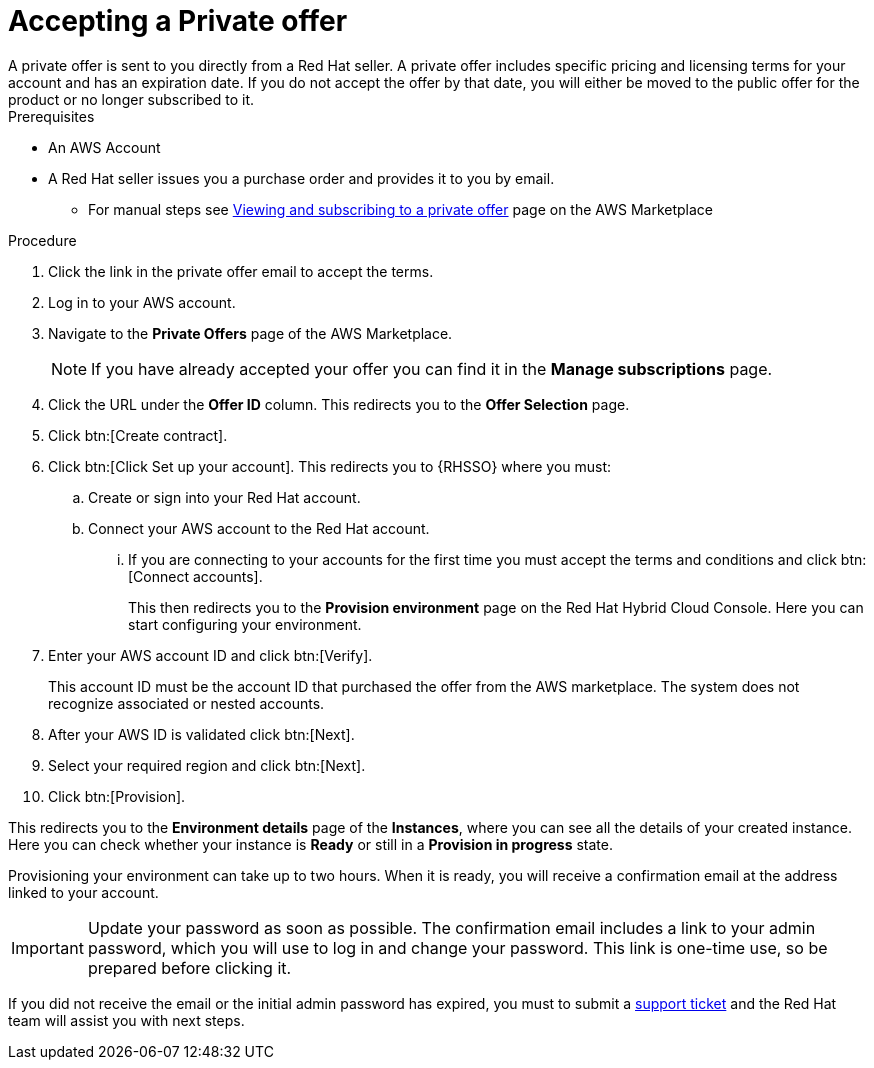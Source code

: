 [id="proc-saas-set-up-private"]

= Accepting a Private offer
A private offer is sent to you directly from a Red{nbsp}Hat seller. A private offer includes specific pricing and licensing terms for your account and has an expiration date. If you do not accept the offer by that date, you will either be moved to the public offer for the product or no longer subscribed to it.

.Prerequisites
* An AWS Account
* A Red{nbsp}Hat seller issues you a purchase order and provides it to you by email.
** For manual steps see link:https://docs.aws.amazon.com/marketplace/latest/buyerguide/buyer-private-offers.html#buyer-private-offers-subscribing[Viewing and subscribing to a private offer] page on the AWS Marketplace

.Procedure

. Click the link in the private offer email to accept the terms.
. Log in to your AWS account.
. Navigate to the *Private Offers* page of the AWS Marketplace.
+
[NOTE]
====
If you have already accepted your offer you can find it in the *Manage subscriptions* page.
====
+
. Click the URL under the *Offer ID* column. This redirects you to the *Offer Selection* page. 
. Click btn:[Create contract].
. Click btn:[Click Set up your account]. This redirects you to {RHSSO} where you must:
.. Create or sign into your Red{nbsp}Hat account.
.. Connect your AWS account to the Red{nbsp}Hat account.
... If you are connecting to your accounts for the first time you must accept the terms and conditions and click btn:[Connect accounts].
+
This then redirects you to the *Provision environment* page on the Red{nbsp}Hat Hybrid Cloud Console. Here you can start configuring your environment.
+
. Enter your AWS account ID and click btn:[Verify].
+
This account ID must be the account ID that purchased the offer from the AWS marketplace. The system does not recognize associated or nested accounts.
. After your AWS ID is validated click btn:[Next].
. Select your required region and click btn:[Next].
. Click btn:[Provision].

This redirects you to the *Environment details* page of the *Instances*, where you can see all the details of your created instance.
Here you can check whether your instance is *Ready* or still in a *Provision in progress* state.
 
Provisioning your environment can take up to two hours.
When it is ready, you will receive a confirmation email at the address linked to your account. 

[IMPORTANT]
====
Update your password as soon as possible.
The confirmation email includes a link to your admin password, which you will use to log in and change your password.
This link is one-time use, so be prepared before clicking it.
====

If you did not receive the email or the initial admin password has expired, you must to submit a link:https://access.redhat.com/support[support ticket] and the Red{nbsp}Hat team will assist you with next steps.
